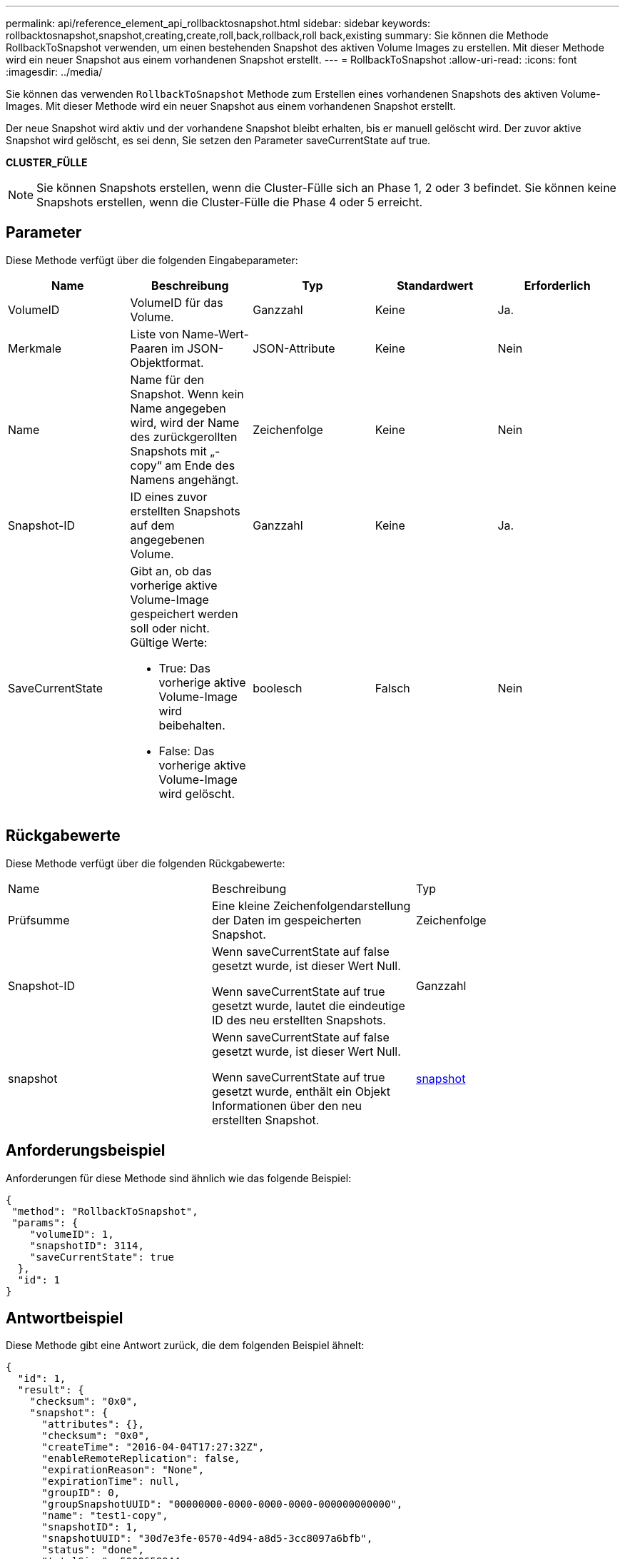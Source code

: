 ---
permalink: api/reference_element_api_rollbacktosnapshot.html 
sidebar: sidebar 
keywords: rollbacktosnapshot,snapshot,creating,create,roll,back,rollback,roll back,existing 
summary: Sie können die Methode RollbackToSnapshot verwenden, um einen bestehenden Snapshot des aktiven Volume Images zu erstellen. Mit dieser Methode wird ein neuer Snapshot aus einem vorhandenen Snapshot erstellt. 
---
= RollbackToSnapshot
:allow-uri-read: 
:icons: font
:imagesdir: ../media/


[role="lead"]
Sie können das verwenden `RollbackToSnapshot` Methode zum Erstellen eines vorhandenen Snapshots des aktiven Volume-Images. Mit dieser Methode wird ein neuer Snapshot aus einem vorhandenen Snapshot erstellt.

Der neue Snapshot wird aktiv und der vorhandene Snapshot bleibt erhalten, bis er manuell gelöscht wird. Der zuvor aktive Snapshot wird gelöscht, es sei denn, Sie setzen den Parameter saveCurrentState auf true.

*CLUSTER_FÜLLE*


NOTE: Sie können Snapshots erstellen, wenn die Cluster-Fülle sich an Phase 1, 2 oder 3 befindet. Sie können keine Snapshots erstellen, wenn die Cluster-Fülle die Phase 4 oder 5 erreicht.



== Parameter

Diese Methode verfügt über die folgenden Eingabeparameter:

|===
| Name | Beschreibung | Typ | Standardwert | Erforderlich 


 a| 
VolumeID
 a| 
VolumeID für das Volume.
 a| 
Ganzzahl
 a| 
Keine
 a| 
Ja.



 a| 
Merkmale
 a| 
Liste von Name-Wert-Paaren im JSON-Objektformat.
 a| 
JSON-Attribute
 a| 
Keine
 a| 
Nein



 a| 
Name
 a| 
Name für den Snapshot. Wenn kein Name angegeben wird, wird der Name des zurückgerollten Snapshots mit „- copy“ am Ende des Namens angehängt.
 a| 
Zeichenfolge
 a| 
Keine
 a| 
Nein



 a| 
Snapshot-ID
 a| 
ID eines zuvor erstellten Snapshots auf dem angegebenen Volume.
 a| 
Ganzzahl
 a| 
Keine
 a| 
Ja.



 a| 
SaveCurrentState
 a| 
Gibt an, ob das vorherige aktive Volume-Image gespeichert werden soll oder nicht. Gültige Werte:

* True: Das vorherige aktive Volume-Image wird beibehalten.
* False: Das vorherige aktive Volume-Image wird gelöscht.

 a| 
boolesch
 a| 
Falsch
 a| 
Nein

|===


== Rückgabewerte

Diese Methode verfügt über die folgenden Rückgabewerte:

|===


| Name | Beschreibung | Typ 


 a| 
Prüfsumme
 a| 
Eine kleine Zeichenfolgendarstellung der Daten im gespeicherten Snapshot.
 a| 
Zeichenfolge



 a| 
Snapshot-ID
 a| 
Wenn saveCurrentState auf false gesetzt wurde, ist dieser Wert Null.

Wenn saveCurrentState auf true gesetzt wurde, lautet die eindeutige ID des neu erstellten Snapshots.
 a| 
Ganzzahl



 a| 
snapshot
 a| 
Wenn saveCurrentState auf false gesetzt wurde, ist dieser Wert Null.

Wenn saveCurrentState auf true gesetzt wurde, enthält ein Objekt Informationen über den neu erstellten Snapshot.
 a| 
xref:reference_element_api_snapshot.adoc[snapshot]

|===


== Anforderungsbeispiel

Anforderungen für diese Methode sind ähnlich wie das folgende Beispiel:

[listing]
----
{
 "method": "RollbackToSnapshot",
 "params": {
    "volumeID": 1,
    "snapshotID": 3114,
    "saveCurrentState": true
  },
  "id": 1
}
----


== Antwortbeispiel

Diese Methode gibt eine Antwort zurück, die dem folgenden Beispiel ähnelt:

[listing]
----
{
  "id": 1,
  "result": {
    "checksum": "0x0",
    "snapshot": {
      "attributes": {},
      "checksum": "0x0",
      "createTime": "2016-04-04T17:27:32Z",
      "enableRemoteReplication": false,
      "expirationReason": "None",
      "expirationTime": null,
      "groupID": 0,
      "groupSnapshotUUID": "00000000-0000-0000-0000-000000000000",
      "name": "test1-copy",
      "snapshotID": 1,
      "snapshotUUID": "30d7e3fe-0570-4d94-a8d5-3cc8097a6bfb",
      "status": "done",
      "totalSize": 5000658944,
      "virtualVolumeID": null,
      "volumeID": 1
    },
    "snapshotID": 1
  }
}
----


== Neu seit Version

9.6

